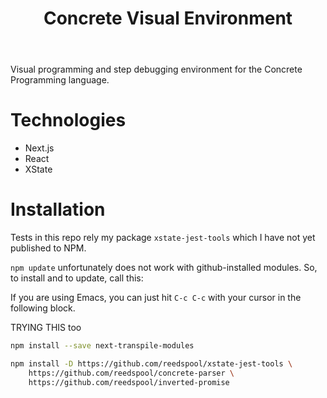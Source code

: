 #+TITLE: Concrete Visual Environment

Visual programming and step debugging environment for the Concrete Programming language.

* Technologies
:PROPERTIES:
:CREATED:  [2021-02-15 Mon 16:05]
:END:

- Next.js
- React
- XState

* Installation

Tests in this repo rely my package =xstate-jest-tools= which I have not yet published to NPM.

=npm update= unfortunately does not work with github-installed modules. So, to install and to update, call this:

If you are using Emacs, you can just hit =C-c C-c= with your cursor in the following block.

TRYING THIS too
#+begin_src sh
npm install --save next-transpile-modules
#+end_src

#+begin_src sh :tangle no :results silent raw
npm install -D https://github.com/reedspool/xstate-jest-tools \
    https://github.com/reedspool/concrete-parser \
    https://github.com/reedspool/inverted-promise
#+end_src
